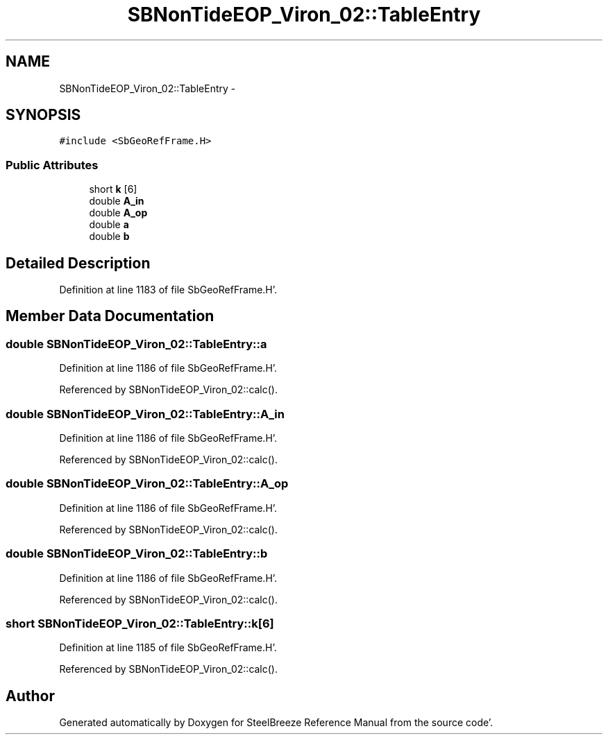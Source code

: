 .TH "SBNonTideEOP_Viron_02::TableEntry" 3 "Mon May 14 2012" "Version 2.0.2" "SteelBreeze Reference Manual" \" -*- nroff -*-
.ad l
.nh
.SH NAME
SBNonTideEOP_Viron_02::TableEntry \- 
.SH SYNOPSIS
.br
.PP
.PP
\fC#include <SbGeoRefFrame\&.H>\fP
.SS "Public Attributes"

.in +1c
.ti -1c
.RI "short \fBk\fP [6]"
.br
.ti -1c
.RI "double \fBA_in\fP"
.br
.ti -1c
.RI "double \fBA_op\fP"
.br
.ti -1c
.RI "double \fBa\fP"
.br
.ti -1c
.RI "double \fBb\fP"
.br
.in -1c
.SH "Detailed Description"
.PP 
Definition at line 1183 of file SbGeoRefFrame\&.H'\&.
.SH "Member Data Documentation"
.PP 
.SS "double \fBSBNonTideEOP_Viron_02::TableEntry::a\fP"
.PP
Definition at line 1186 of file SbGeoRefFrame\&.H'\&.
.PP
Referenced by SBNonTideEOP_Viron_02::calc()\&.
.SS "double \fBSBNonTideEOP_Viron_02::TableEntry::A_in\fP"
.PP
Definition at line 1186 of file SbGeoRefFrame\&.H'\&.
.PP
Referenced by SBNonTideEOP_Viron_02::calc()\&.
.SS "double \fBSBNonTideEOP_Viron_02::TableEntry::A_op\fP"
.PP
Definition at line 1186 of file SbGeoRefFrame\&.H'\&.
.PP
Referenced by SBNonTideEOP_Viron_02::calc()\&.
.SS "double \fBSBNonTideEOP_Viron_02::TableEntry::b\fP"
.PP
Definition at line 1186 of file SbGeoRefFrame\&.H'\&.
.PP
Referenced by SBNonTideEOP_Viron_02::calc()\&.
.SS "short \fBSBNonTideEOP_Viron_02::TableEntry::k\fP[6]"
.PP
Definition at line 1185 of file SbGeoRefFrame\&.H'\&.
.PP
Referenced by SBNonTideEOP_Viron_02::calc()\&.

.SH "Author"
.PP 
Generated automatically by Doxygen for SteelBreeze Reference Manual from the source code'\&.
